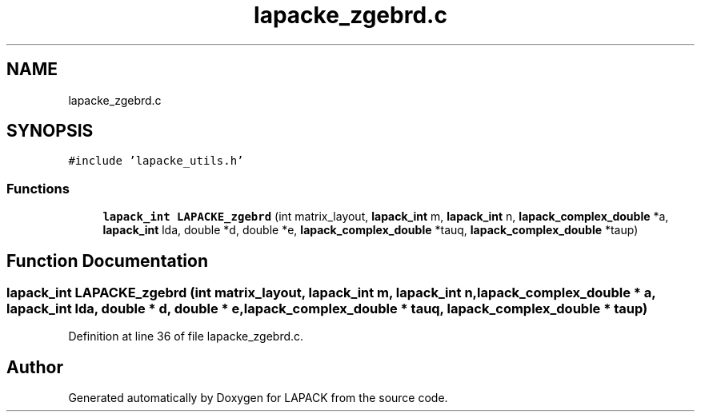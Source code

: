 .TH "lapacke_zgebrd.c" 3 "Tue Nov 14 2017" "Version 3.8.0" "LAPACK" \" -*- nroff -*-
.ad l
.nh
.SH NAME
lapacke_zgebrd.c
.SH SYNOPSIS
.br
.PP
\fC#include 'lapacke_utils\&.h'\fP
.br

.SS "Functions"

.in +1c
.ti -1c
.RI "\fBlapack_int\fP \fBLAPACKE_zgebrd\fP (int matrix_layout, \fBlapack_int\fP m, \fBlapack_int\fP n, \fBlapack_complex_double\fP *a, \fBlapack_int\fP lda, double *d, double *e, \fBlapack_complex_double\fP *tauq, \fBlapack_complex_double\fP *taup)"
.br
.in -1c
.SH "Function Documentation"
.PP 
.SS "\fBlapack_int\fP LAPACKE_zgebrd (int matrix_layout, \fBlapack_int\fP m, \fBlapack_int\fP n, \fBlapack_complex_double\fP * a, \fBlapack_int\fP lda, double * d, double * e, \fBlapack_complex_double\fP * tauq, \fBlapack_complex_double\fP * taup)"

.PP
Definition at line 36 of file lapacke_zgebrd\&.c\&.
.SH "Author"
.PP 
Generated automatically by Doxygen for LAPACK from the source code\&.
